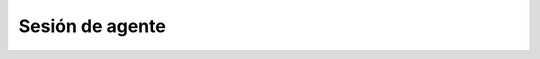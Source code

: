 Sesión de agente
****************

.. image:: images/about_agent_login_1.png


.. image:: images/about_agent_login_2.png


.. image:: images/about_agent_login_3.png


.. image:: images/about_agent_login_4.png


.. image:: images/about_agent_login_5.png


.. image:: images/about_agent_login_6.png


.. image:: images/about_agent_console.png
